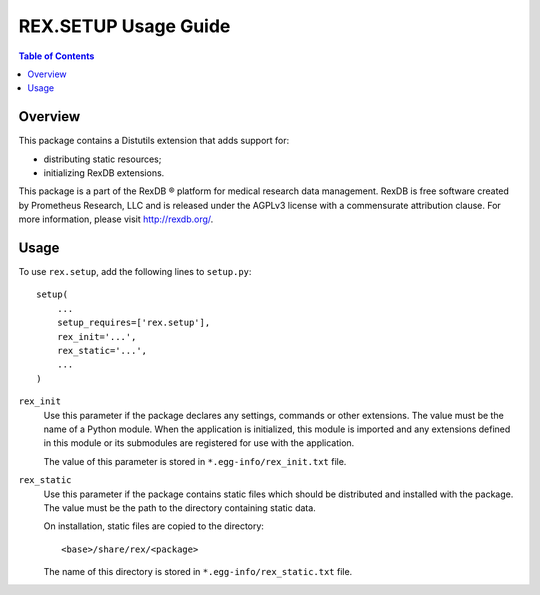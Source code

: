 *************************
  REX.SETUP Usage Guide
*************************

.. contents:: Table of Contents


Overview
========

This package contains a Distutils extension that adds support for:

* distributing static resources;
* initializing RexDB extensions.

This package is a part of the RexDB |R| platform for medical research data
management.  RexDB is free software created by Prometheus Research, LLC and is
released under the AGPLv3 license with a commensurate attribution clause.  For
more information, please visit http://rexdb.org/.

.. |R| unicode:: 0xAE .. registered trademark sign


Usage
=====

To use ``rex.setup``, add the following lines to ``setup.py``::

    setup(
        ...
        setup_requires=['rex.setup'],
        rex_init='...',
        rex_static='...',
        ...
    )

``rex_init``
    Use this parameter if the package declares any settings, commands or other
    extensions.  The value must be the name of a Python module.  When the
    application is initialized, this module is imported and any extensions
    defined in this module or its submodules are registered for use with the
    application.

    The value of this parameter is stored in ``*.egg-info/rex_init.txt`` file.

``rex_static``
    Use this parameter if the package contains static files which should be
    distributed and installed with the package.  The value must be the path to
    the directory containing static data.

    On installation, static files are copied to the directory::

        <base>/share/rex/<package>

    The name of this directory is stored in ``*.egg-info/rex_static.txt`` file.


